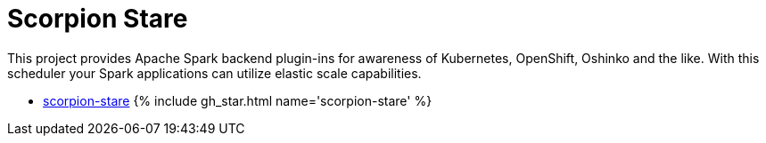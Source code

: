 = Scorpion Stare
:page-labels: Spark, Extension
:page-weight: 100
:page-liquid:

This project provides Apache Spark backend plugin-ins for awareness of
Kubernetes, OpenShift, Oshinko and the like. With this scheduler your Spark
applications can utilize elastic scale capabilities.

* https://github.com/radanalyticsio/scorpion-stare[scorpion-stare] {% include gh_star.html name='scorpion-stare' %}
